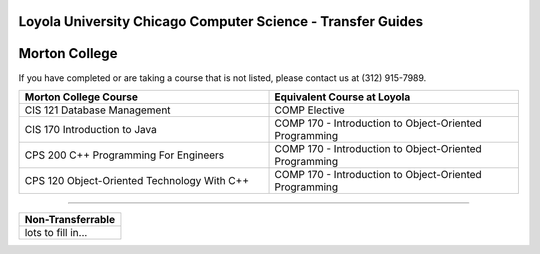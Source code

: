 .. Loyola University Chicago Computer Science - Transfer Guides - Morton College

Loyola University Chicago Computer Science - Transfer Guides
==========================================================================================
Morton College
==========================================================================================


If you have completed or are taking a course that is not listed, please contact us at (312) 915-7989.

.. csv-table:: 
   	:header: "Morton College Course", "Equivalent Course at Loyola"
   	:widths: 50, 50

	"CIS 121 Database Management", "COMP Elective"	
	"CIS 170 Introduction to Java", "COMP 170 - Introduction to Object-Oriented Programming"
	"CPS 200 C++ Programming For Engineers", "COMP 170 - Introduction to Object-Oriented Programming"
	"CPS 120 Object-Oriented Technology With C++", "COMP 170 - Introduction to Object-Oriented Programming"

==========================================================================================

.. csv-table:: 
   	:header: "Non-Transferrable"
   	:widths: 100

	"lots to fill in..."
